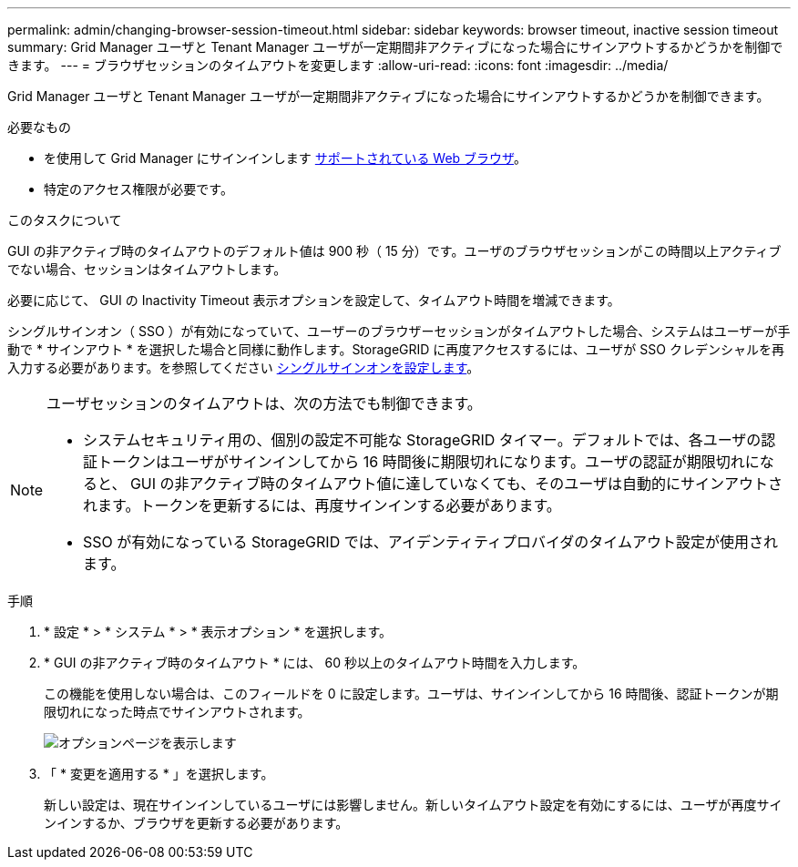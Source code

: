 ---
permalink: admin/changing-browser-session-timeout.html 
sidebar: sidebar 
keywords: browser timeout, inactive session timeout 
summary: Grid Manager ユーザと Tenant Manager ユーザが一定期間非アクティブになった場合にサインアウトするかどうかを制御できます。 
---
= ブラウザセッションのタイムアウトを変更します
:allow-uri-read: 
:icons: font
:imagesdir: ../media/


[role="lead"]
Grid Manager ユーザと Tenant Manager ユーザが一定期間非アクティブになった場合にサインアウトするかどうかを制御できます。

.必要なもの
* を使用して Grid Manager にサインインします xref:../admin/web-browser-requirements.adoc[サポートされている Web ブラウザ]。
* 特定のアクセス権限が必要です。


.このタスクについて
GUI の非アクティブ時のタイムアウトのデフォルト値は 900 秒（ 15 分）です。ユーザのブラウザセッションがこの時間以上アクティブでない場合、セッションはタイムアウトします。

必要に応じて、 GUI の Inactivity Timeout 表示オプションを設定して、タイムアウト時間を増減できます。

シングルサインオン（ SSO ）が有効になっていて、ユーザーのブラウザーセッションがタイムアウトした場合、システムはユーザーが手動で * サインアウト * を選択した場合と同様に動作します。StorageGRID に再度アクセスするには、ユーザが SSO クレデンシャルを再入力する必要があります。を参照してください xref:configuring-sso.adoc[シングルサインオンを設定します]。

[NOTE]
====
ユーザセッションのタイムアウトは、次の方法でも制御できます。

* システムセキュリティ用の、個別の設定不可能な StorageGRID タイマー。デフォルトでは、各ユーザの認証トークンはユーザがサインインしてから 16 時間後に期限切れになります。ユーザの認証が期限切れになると、 GUI の非アクティブ時のタイムアウト値に達していなくても、そのユーザは自動的にサインアウトされます。トークンを更新するには、再度サインインする必要があります。
* SSO が有効になっている StorageGRID では、アイデンティティプロバイダのタイムアウト設定が使用されます。


====
.手順
. * 設定 * > * システム * > * 表示オプション * を選択します。
. * GUI の非アクティブ時のタイムアウト * には、 60 秒以上のタイムアウト時間を入力します。
+
この機能を使用しない場合は、このフィールドを 0 に設定します。ユーザは、サインインしてから 16 時間後、認証トークンが期限切れになった時点でサインアウトされます。

+
image::../media/configuration_display_options.gif[オプションページを表示します]

. 「 * 変更を適用する * 」を選択します。
+
新しい設定は、現在サインインしているユーザには影響しません。新しいタイムアウト設定を有効にするには、ユーザが再度サインインするか、ブラウザを更新する必要があります。


